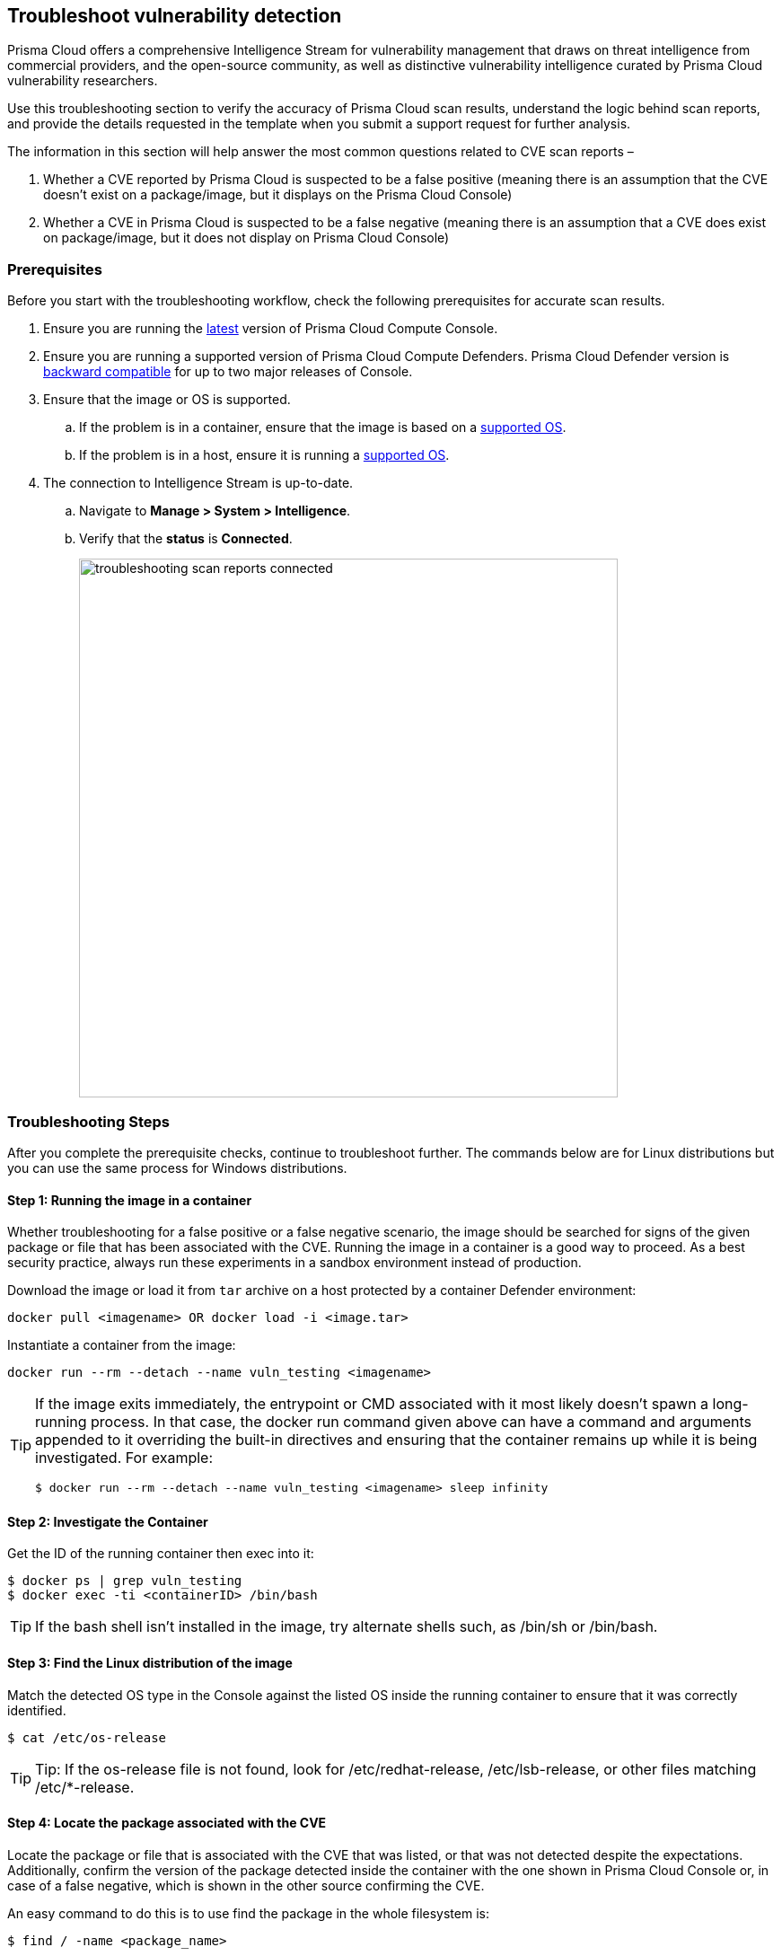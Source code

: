 == Troubleshoot vulnerability detection

Prisma Cloud offers a comprehensive Intelligence Stream for vulnerability management that draws on threat intelligence from commercial providers, and the open-source community, as well as distinctive vulnerability intelligence curated by Prisma Cloud vulnerability researchers.

Use this troubleshooting section to verify the accuracy of Prisma Cloud scan results, understand the logic behind scan reports, and provide the details requested in the template when you submit a support request for further analysis. 

The information in this section will help answer the most common questions related to CVE scan reports  –

. Whether a CVE reported by Prisma Cloud is suspected to be a false positive (meaning there is an assumption that the CVE doesn't exist on a package/image, but it displays on the Prisma Cloud Console)

. Whether a CVE in Prisma Cloud is suspected to be a false negative (meaning there is an assumption that a CVE does exist on package/image, but it does not display on Prisma Cloud Console)


=== Prerequisites

Before you start with the troubleshooting workflow, check the following prerequisites for accurate scan results.

. Ensure you are running the https://docs.paloaltonetworks.com/prisma/prisma-cloud/22-01/prisma-cloud-compute-edition-admin/welcome/releases.html[latest] version of Prisma Cloud Compute Console. 

. Ensure you are running a supported version of Prisma Cloud Compute Defenders.
Prisma Cloud Defender version is https://docs.paloaltonetworks.com/prisma/prisma-cloud/22-01/prisma-cloud-compute-edition-admin/upgrade/upgrade_process_self_hosted.html[backward compatible] for up to two major releases of Console.

. Ensure that the image or OS is supported.

.. If the problem is in a container, ensure that the image is based on a https://docs.paloaltonetworks.com/prisma/prisma-cloud/22-01/prisma-cloud-compute-edition-admin/install/system_requirements.html[supported OS].

.. If the problem is in a host, ensure it is running a https://docs.paloaltonetworks.com/prisma/prisma-cloud/22-01/prisma-cloud-compute-edition-admin/install/system_requirements.html[supported OS].

. The connection to Intelligence Stream is up-to-date.

.. Navigate to *Manage > System > Intelligence*.

.. Verify that the *status* is *Connected*.
+
image::troubleshooting_scan_reports_connected.png[width=600]


=== Troubleshooting Steps

After you complete the prerequisite checks, continue to troubleshoot further. The commands below are for Linux distributions but you can use the same process for Windows distributions.

==== Step 1: Running the image in a container

Whether troubleshooting for a false positive or a false negative scenario, the image should be searched for signs of the given package or file that has been associated with the CVE.
Running the image in a container is a good way to proceed. As a best security practice, always run these experiments in a sandbox environment instead of production. 

Download the image or load it from `tar` archive on a host protected by a container Defender environment:

  docker pull <imagename> OR docker load -i <image.tar>

Instantiate a container from the image:

  docker run --rm --detach --name vuln_testing <imagename>

[TIP]
====
If the image exits immediately, the entrypoint or CMD associated with it most likely doesn't spawn a long-running process. In that case, the docker run command given above can have a command and arguments appended to it overriding the built-in directives and ensuring that the container remains up while it is being investigated. For example:

  $ docker run --rm --detach --name vuln_testing <imagename> sleep infinity
====


==== Step 2: Investigate the Container

Get the ID of the running container then exec into it:

  $ docker ps | grep vuln_testing
  $ docker exec -ti <containerID> /bin/bash

TIP: If the bash shell isn't installed in the image, try alternate shells such, as /bin/sh or /bin/bash.


==== Step 3: Find the Linux distribution of the image

Match the detected OS type in the Console against the listed OS inside the running container to ensure that it was correctly identified.

  $ cat /etc/os-release

TIP: Tip: If the os-release file is not found, look for /etc/redhat-release, /etc/lsb-release, or other files matching /etc/*-release.


==== Step 4: Locate the package associated with the CVE

Locate the package or file that is associated with the CVE that was listed, or that was not detected despite the expectations.
Additionally, confirm the version of the package detected inside the container with the one shown in Prisma Cloud Console or, in case of a false negative, which is shown in the other source confirming the CVE. 

An easy command to do this is to use find the package in the whole filesystem is:

  $ find / -name <package_name>

Example:

  abc@3f61f8497e23:/# find / -name console
  /dev/console
  /sys/devices/virtual/tty/console
  /sys/class/tty/console

Run the package binary with --version tag if available.
You can also search for the version in Console.
Go to *Monitor > Vulnerabilities*, then click on an image, and select the *Package Info* tab.

Example:

  abc@3f61f8497e23:/# /usr/bin/wget --version
  GNU Wget 1.20.3 built on linux-gnu.

Some other ways to find the package, depending on the type of package are -

[cols="1,3a"]
|===
|Package Type |Command

|jar
|
----
find / -iname '*.jar' \| grep <jar_name>
----

Get the version from the jar name.

Example output: 

----
/opt/amq/webapps/hawtio/WEB-INF/lib/httpcore-4.4.4.jar
----

|Npm/node packages
|
----
npm list \| grep -i <package_name>
----

----
sh-4.2$ cd <path>
sh-4.2$ cat package.json \| grep -i version
----

If investigating false positives, find the package path from image details in Console.
Select *Monitor > Vulnerabilities > Images*, click on the image, and select the *Package Info* tab.

|OS
|
For OS packages, use the OS package manager to find the installed package and version. 

For example, you can use the following for RHEL/CentOS/SUSE packages (here searching for the curl package):

* `rpm -qa {vbar} grep curl`
* `yum list installed {vbar} grep -i curl`
* `dnf list installed {vbar} grep -i curl`

Another example for Debian/Ubuntu:

* `apt list --installed {vbar} grep -i curl`
* `dpkg --list {vbar} grep -i curl`

|python
|
For python packages,  you can run the following command in the package path (if already known)

  $ cat __init__.py \| grep -i __version__ 

(OR) in the .dist-info directory.

  $ cat METADATA \| grep -i version 

|===


=== Analyzing Results

The above steps should help answer whether the vulnerable package exists in the image or not, and answer if a CVE is truly a false positive.
If you found the package and the vulnerable version in the image but have questions about the report's accuracy, you can search the vendor's official feeds to confirm the source of the CVE report.


==== 1. "I found the package, but I'm not sure if it's truly vulnerable."

Navigate to *Monitor > Vulnerabilities > CVE Viewer*, type the CVE ID, and verify the source matching OS of your image, or look for the reference with empty Distro and Release if it's a specific language library.

image::troubleshooting_scan_reports_cve_viewer.png[width=700]

You can then directly search vendor feeds to confirm CVE's authenticity.
For OS packages, the relevant vendor site should be consulted.
For specific language libraries, the site of that project should be visited.
https://nvd.nist.gov/[The National Vulnerability Database (NVD)] should be used for locating CVE information that is not available on official vendor feeds. 

[CAUTION]
====
Vendor vulnerability data may differ between feeds and NVD analysis.
For example, in severity, description, or affected versions.
Prisma Cloud gives more weight to specific vendor analysis to provide accurate vulnerability data.

Example 1: A vulnerability was determined to be high severity per NVD analysis, but Red Hat Linux analysis determined the vulnerability to be of high severity on RHEL releases.
Prisma Cloud should display high severity in this case.

Example 2: A vulnerability was discovered in an open-source package and was fixed in the latest release.
NVD analysis mentioned the vulnerability affects all releases earlier than the latest release.
At the same time, the vulnerability could be fixed on earlier releases on RHEL, with maintainers having backported the patch to earlier releases of the package for RHEL.
====


==== 2. "I found the vulnerable package, but Prisma Cloud doesn't show it's CVE."

When looking into a false negative, it is important to confirm the type of the vulnerability (that is anticipated to be ‘missing‘ from scan results), where type equals one of the supported formats that Compute currently detects when interrogating an image.

Supported types:

* package - an OS package, such as an RPM (Red Hat and derived distributions), dpkg/deb (Debian and derived distributions), or apk (Alpine Linux).
* jar - the Java Archive format, which is a zip file with a standard structure.
The war file format, or web app archive, is also supported.
* python - a Python library, sometimes consisting of zip archives with varying structures and names (eggs, wheels) or plain text files on disk with supporting metadata text files.
* nodejs - a NodeJS library, primarily consisting of text files on disk with supporting metadata text files.
* gem - a Ruby library, consisting of text files on disk with supporting metadata text files.
* go - a Golang binary, which typically contains dependencies that are statically compiled into it.
Where most C programs make use of dynamically linked libraries/shared-objects that are present on the host and pulled in the at run time, Golang binaries usually have their dependencies embedded within them at compile time.
* app - a binary associated with a well-known application, such as Nginx or PostgreSQL.

If it is one of the above supported types yet missing in Prisma Cloud Compute's scan report, and you are running 22.12 or above, verify that the package in question is not installed through an OS package.
Starting from 22.12, if a detected 3rd party package is sourced from an OS package, and the CVE exists on the official feed of the OS distribution - only the CVE information for the OS package will be shown. For example, if there is a "python" application that was installed through the "python-2.7.5-92.el7_9" rpm package for RHEL7, and CVE-XXX-XXX exists in RHEL feed, the scan will not mark the CVE as vulnerable to the "python" application. Only the relevant information from the official feed will be reflected for the "python-2.7.5-92.el7_9" rpm.

You can check if a 3rd party package is sourced in an OS package by running the following with the path where the package is installed:

* Debian/Ubuntu: `dpkg -S <path>` 
* RPM package-based systems (e.g. RHEL/CentOS/SUSE): `rpm -qf <path>`
* Alpine: `apk info --who-owns <path>`

If none of the above resolved the issue, then open a support case and provide the following information, so our teams can investigate further.


=== Submit a Support Request

When submitting a technical support request with Palo Alto Networks, provide the following information to help our teams identify the root cause more quickly.
This information is required to review escalations.

. Debug logs: Provide full debug logs through *Manage > System > View Logs > Upload / Download Debug logs*.
You can also use twistcli to upload logs:

  $ ./linux/twistcli support upload --help

.. The debug log option is only available on self-hosted Consoles.
In the event that you have a SaaS Console, gather the console.log (from *Manage > System > View Logs*) and the defender.log (under /var/lib/twistlock/log directory on host) from the host where the image was first scanned.

. *Image details*: If the issue is in a container image, provide the affected container image (image.tar).
You may also check if the image can be downloaded from Docker Hub and share a link to pull the image.
Always validate the Image ID SHA to ensure it's the same image.
If you are unable to share the image, please provide an image where the issue reproduces that we can analyse.

. *Scan discrepancy report sheet*: Ensure you have a spreadsheet with the following columns info filled out from your prior analysis.
+
[cols="1,1,1,1,1,1,1,1"]
|===
|CVE ID |Package Type |Package Name |Package Version |Path where package is found in image |CVE Reported in Console? Yes/No |CVE Reported by any other vendor/source? |Your explanation/comments

|Example: CVE-2021-38297
|OS
|gnutls28
|3.6.7-4+deb10u5
|/usr/bin/gnutls
|Yes. Suspect it to be a false positive
|Yes, NVD: https://nvd.nist.gov/vuln/detail/CVE-2021-38297
|I don't believe this CVE should be reported for this version of package because I don't see version in NVD.

|===


=== Frequently Asked Questions

==== I see a CVE in the scan, but it does not appear on NVD or is still under analysis. What is the information I'm seeing?

When a CVE is assigned to a vulnerability, usually NVD analysis takes place, and it may take multiple days for the NVD site to update with a description and the affected release range.
Instead of waiting for the official analysis to complete, our researchers manually review the details of the CVE and add it as a pre-filled CVE to our Intelligence Stream, so you can know you are vulnerable and mitigate the vulnerability before the official analysis is done.
See the https://docs.paloaltonetworks.com/prisma/prisma-cloud/prisma-cloud-admin-compute/vulnerability_management/prisma_cloud_vulnerability_feed.html[Prisma Cloud vulnerability feed] doc for more information.


==== What are PRISMA-* vulnerabilities?

Our researchers assign a PRISMA-* identifier for vulnerabilities that lack a CVE ID.
Many vulnerabilities are publicly discussed or patched without a CVE ever being assigned to them.
Our researchers find those vulnerabilities, analyse them and assign a PRISMA ID whenever applicable, so you can know what you need to be aware of.
See the https://docs.paloaltonetworks.com/prisma/prisma-cloud/prisma-cloud-admin-compute/vulnerability_management/prisma_cloud_vulnerability_feed.html[Prisma Cloud vulnerability feed] doc for more information.


==== I see CVEs with the Fix status "affected". What are these? Are they false positives?

CVEs with the status “affected” are CVEs that don't have a fix yet, and the vendor marked them as affecting the current OS release.
Some other vulnerability scanners don't show them, but these are not false positives.
You can also decide not to show vulnerabilities with no fix - go to Defend > Vulnerabilities > edit your desired rule > Advanced settings > turn on the toggle “Apply rule when vendor fixes are available”.

image::troubleshooting_scan_reports_vendor_fixes.png[width=600]


==== I see a lot of low-severity CVEs. What are these? Are they false positives?

You can decide if you want to see vulnerabilities that have negligible severity or “will not fix” status.
These CVEs have already been reviewed by the vendor and are not going to be fixed.
Although they are not truly false positives, Prisma Cloud Compute doesn't show these CVEs by default, since the vendor decided a fix is not necessary.
You can change this configuration - go to *Manage > System > Scan > Unactionable vulnerabilities*.

image::troubleshooting_scan_reports_unactionable_vulns.png[width=600]


==== Where do you take CVE information such as severity and fixed version from?

For known vulnerabilities with a CVE, we rely on the most authoritative source - for OS packages (packages that are maintained by the OS vendor, marked as type "package" in Compute), the CVE details are taken from the specific vendor feed.
For other CVEs, the information is taken from official sources like NVD and vendor-specific Security Advisories.
For new vulnerabilities missing analysis or undocumented vulnerabilities (such as PRISMA-IDs), we rely on severity determined by our researchers.

==== Do all CVEs reported by Prisma Cloud rely on information from NVD? 

The National Vulnerability Database (NVD) is one of the major sources on which the Intelligence Stream relies or accurate CVE information. In addition to using NVD and other vendor sources, Prisma Cloud security researchers analyze vulnerabilities on a daily basis. In case we find any discrepancies between our analysis to that of NVD or any other vendor, we partner with them to correct any missing or inaccurate information. We strive to contribute to the security of the open-source community.


==== I see on the Red Hat security page that a CVE affects my OS release, but it doesn't show up in Prisma's scan. What happened?

Our Intelligence stream is drawing CVE information from Red Hat API - using https://redhat-connect.gitbook.io/partner-guide-for-adopting-red-hat-oval-v2/red-hat-oval-v2-streams[OVAL v2 streams].
While the HTML CVE page is already updated, there could be a delay in the API update. 


==== Why does Prisma Cloud show more vulnerabilities than what I see in the Red Hat catalog?

The Red Hat Container Health Index analysis is based on RPM packages signed and created by Red Hat, and does not grade other software that may be included in a container image.
Thus, non-OS vulnerabilities like jar, python, etc., will not be listed on Red Hat Catalog.
Furthermore, the Red Hat catalog only shows CVEs that have a fix, meaning there is a security advisory with the fix.
“Affected” CVEs (see above) don't have a fix, and they won't appear in the Red Hat catalog.


==== What is the “Published Date” in Console?

Th published date is the date that the CVE was published by the vendor/project or by NVD.
This information is taken from the relevant feed - either the vendor feed or NVD. 
Please note that the date a CVE is published in NVD is not the date it was analyzed.
The CVE can be published in NVD and only later updated with the analysis.


==== What is the “Fix Date” in Console?

The fix date is the date the vulnerability data was fixed by the vendor.
When we can't find the relevant fix date in the official feeds, the published date in NVD is considered as the fix date.


==== A new vulnerability is affecting Compute - what should I do?

If the vulnerability affects Compute that has not yet been addressed, please report it through support channels or to https://www.paloaltonetworks.com/product-security-assurance[PSIRT].


==== A CVE exists in NVD, but I don't see it in the CVE viewer, what should I do?

If you believe a CVE that was fully analysed by NVD is missing from our feeds, please https://knowledgebase.paloaltonetworks.com/KCSArticleDetail?id=kA10g000000ClNSCA0[report it through the support channels].
